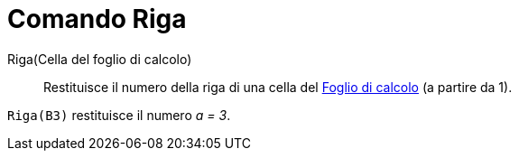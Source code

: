 = Comando Riga
:page-en: commands/Row
ifdef::env-github[:imagesdir: /it/modules/ROOT/assets/images]

Riga(Cella del foglio di calcolo)::
  Restituisce il numero della riga di una cella del xref:/Vista_Foglio_di_calcolo.adoc[Foglio di calcolo] (a partire da 1).

[EXAMPLE]
====

`++Riga(B3)++` restituisce il numero _a = 3_.

====
